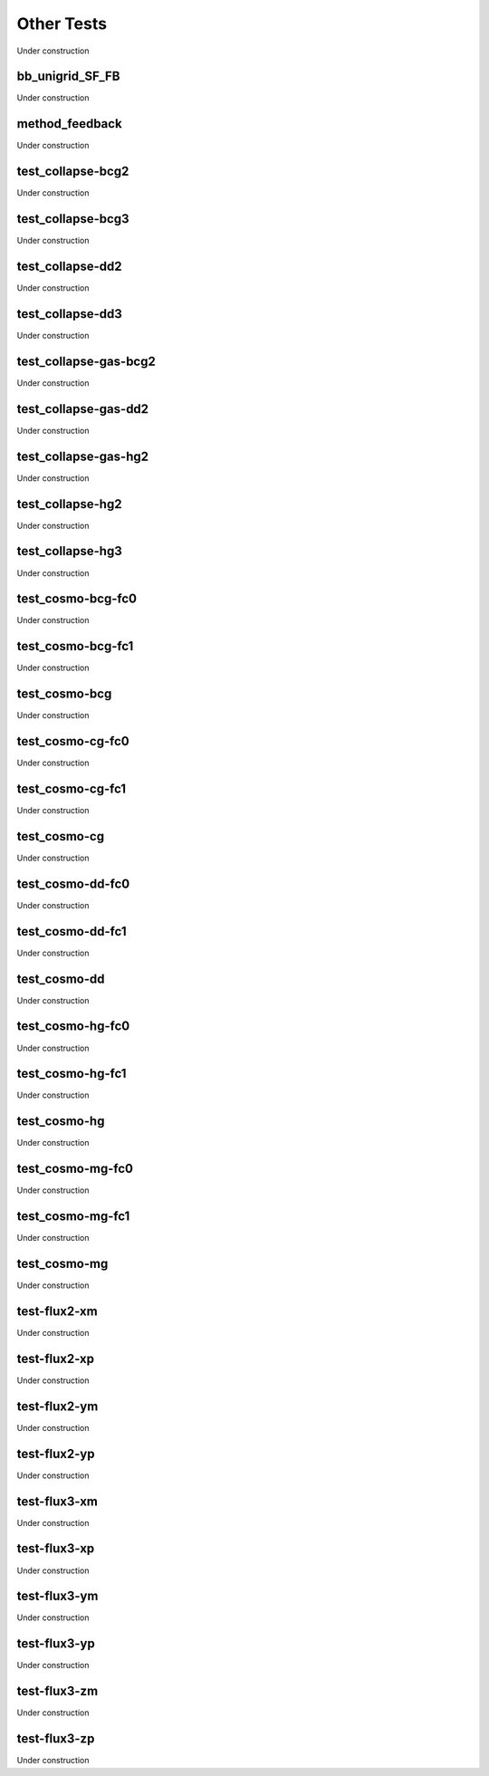 
-----------
Other Tests
-----------

Under construction


bb_unigrid_SF_FB
================

Under construction


method_feedback
===============

Under construction


test_collapse-bcg2
==================

Under construction


test_collapse-bcg3
==================

Under construction


test_collapse-dd2
=================

Under construction


test_collapse-dd3
=================

Under construction


test_collapse-gas-bcg2
======================

Under construction


test_collapse-gas-dd2
=====================

Under construction


test_collapse-gas-hg2
=====================

Under construction


test_collapse-hg2
=================

Under construction


test_collapse-hg3
=================

Under construction


test_cosmo-bcg-fc0
==================

Under construction


test_cosmo-bcg-fc1
==================

Under construction


test_cosmo-bcg
==============

Under construction


test_cosmo-cg-fc0
=================

Under construction


test_cosmo-cg-fc1
=================

Under construction


test_cosmo-cg
=============

Under construction


test_cosmo-dd-fc0
=================

Under construction


test_cosmo-dd-fc1
=================

Under construction


test_cosmo-dd
=============

Under construction


test_cosmo-hg-fc0
=================

Under construction


test_cosmo-hg-fc1
=================

Under construction


test_cosmo-hg
=============

Under construction


test_cosmo-mg-fc0
=================

Under construction


test_cosmo-mg-fc1
=================

Under construction


test_cosmo-mg
=============

Under construction


test-flux2-xm
=============

Under construction


test-flux2-xp
=============

Under construction


test-flux2-ym
=============

Under construction


test-flux2-yp
=============

Under construction


test-flux3-xm
=============

Under construction


test-flux3-xp
=============

Under construction


test-flux3-ym
=============

Under construction


test-flux3-yp
=============

Under construction


test-flux3-zm
=============

Under construction


test-flux3-zp
=============

Under construction


